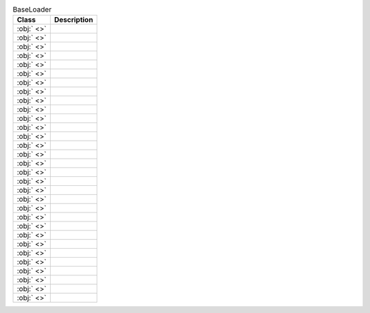 ﻿.. currentmodule:: spreadsheet_intelligence.core

.. list-table:: BaseLoader
   :header-rows: 1

   * - Class
     - Description
   
   * - :obj:` <>`
     - 
   
   * - :obj:` <>`
     - 
   
   * - :obj:` <>`
     - 
   
   * - :obj:` <>`
     - 
   
   * - :obj:` <>`
     - 
   
   * - :obj:` <>`
     - 
   
   * - :obj:` <>`
     - 
   
   * - :obj:` <>`
     - 
   
   * - :obj:` <>`
     - 
   
   * - :obj:` <>`
     - 
   
   * - :obj:` <>`
     - 
   
   * - :obj:` <>`
     - 
   
   * - :obj:` <>`
     - 
   
   * - :obj:` <>`
     - 
   
   * - :obj:` <>`
     - 
   
   * - :obj:` <>`
     - 
   
   * - :obj:` <>`
     - 
   
   * - :obj:` <>`
     - 
   
   * - :obj:` <>`
     - 
   
   * - :obj:` <>`
     - 
   
   * - :obj:` <>`
     - 
   
   * - :obj:` <>`
     - 
   
   * - :obj:` <>`
     - 
   
   * - :obj:` <>`
     - 
   
   * - :obj:` <>`
     - 
   
   * - :obj:` <>`
     - 
   
   * - :obj:` <>`
     - 
   
   * - :obj:` <>`
     - 
   
   * - :obj:` <>`
     - 
   
   * - :obj:` <>`
     - 
   
   * - :obj:` <>`
     - 
   